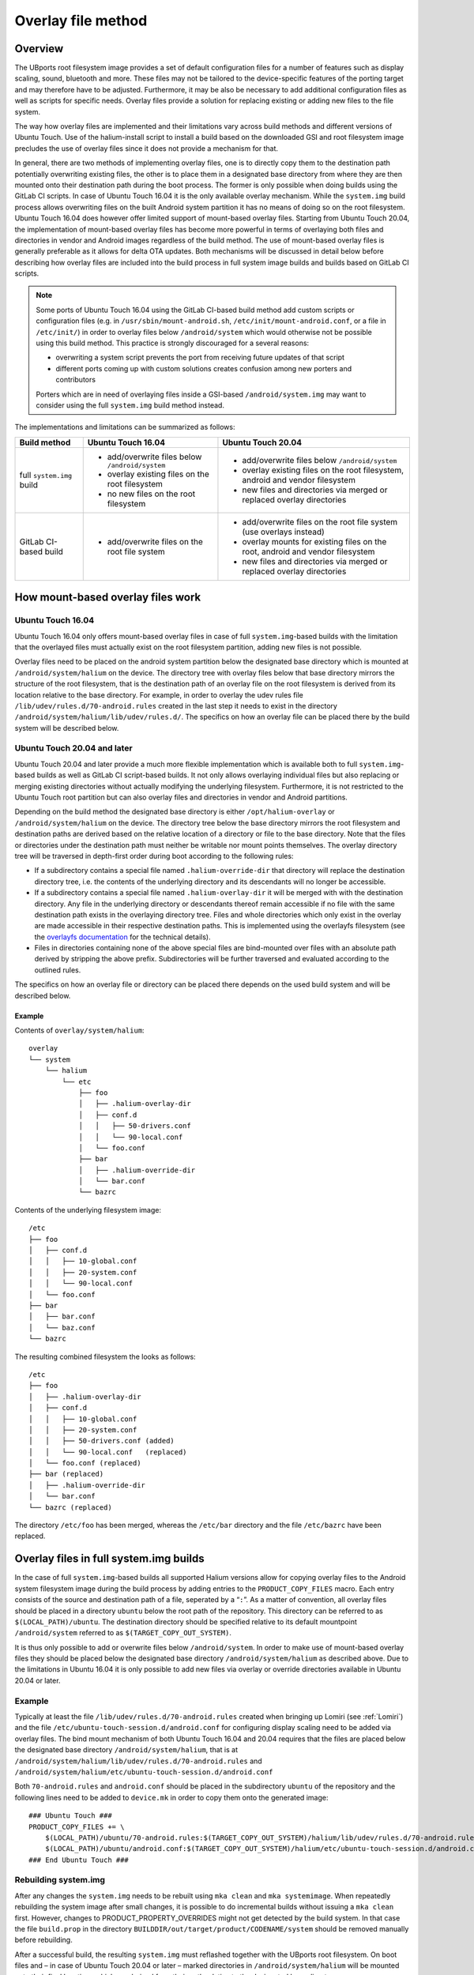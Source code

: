 .. _Overlay:

Overlay file method
===================

Overview
--------

The UBports root filesystem image provides a set of default configuration files for a number of features such as display scaling, sound, bluetooth and more. These files may not be tailored to the device-specific features of the porting target and may therefore have to be adjusted. Furthermore, it may be also be necessary to add additional configuration files as well as scripts for specific needs. Overlay files provide a solution for replacing existing or adding new files to the file system.

The way how overlay files are implemented and their limitations vary across build methods and different versions of Ubuntu Touch. Use of the halium-install script to install a build based on the downloaded GSI and root filesystem image precludes the use of overlay files since it does not provide a mechanism for that.

In general, there are two methods of implementing overlay files, one is to directly copy them to the destination path potentially overwriting existing files, the other is to place them in a designated base directory from where they are then mounted onto their destination path during the boot process. The former is only possible when doing builds using the GitLab CI scripts. In case of Ubuntu Touch 16.04 it is the only available overlay mechanism. While the ``system.img`` build process allows overwriting files on the built Android system partition it has no means of doing so on the root filesystem. Ubuntu Touch 16.04 does however offer limited support of mount-based overlay files. Starting from Ubuntu Touch 20.04, the implementation of mount-based overlay files has become more powerful in terms of overlaying both files and directories in vendor and Android images regardless of the build method. The use of mount-based overlay files is generally preferable as it allows for delta OTA updates. Both mechanisms will be discussed in detail below before describing how overlay files are included into the build process in full system image builds and builds based on GitLab CI scripts.

.. Note::

    Some ports of Ubuntu Touch 16.04 using the GitLab CI-based build method add custom scripts or configuration files (e.g. in ``/usr/sbin/mount-android.sh``, ``/etc/init/mount-android.conf``, or a file in ``/etc/init/``) in order to overlay files below ``/android/system`` which would otherwise not be possible using this build method. This practice is strongly discouraged for a several reasons:

    - overwriting a system script prevents the port from receiving future updates of that script
    - different ports coming up with custom solutions creates confusion among new porters and contributors

    Porters which are in need of overlaying files inside a GSI-based ``/android/system.img`` may want to consider using the full ``system.img`` build method instead.

The implementations and limitations can be summarized as follows:

+---------------------------+-------------------------------------------------+--------------------------------------------------------------------------------+
| Build method              | Ubuntu Touch 16.04                              | Ubuntu Touch 20.04                                                             |
+===========================+=================================================+================================================================================+
| full ``system.img`` build | - add/overwrite files below ``/android/system`` | - add/overwrite files below ``/android/system``                                |
|                           | - overlay existing files on the root filesystem | - overlay existing files on the root filesystem, android and vendor filesystem |
|                           | - no new files on the root filesystem           | - new files and directories via merged or replaced overlay directories         |
+---------------------------+-------------------------------------------------+--------------------------------------------------------------------------------+
| GitLab CI-based build     | - add/overwrite files on the root file system   | - add/overwrite files on the root file system (use overlays instead)           |
|                           |                                                 | - overlay mounts for existing files on the root, android and vendor filesystem |
|                           |                                                 | - new files and directories via merged or replaced overlay directories         |
+---------------------------+-------------------------------------------------+--------------------------------------------------------------------------------+

How mount-based overlay files work
----------------------------------

Ubuntu Touch 16.04
^^^^^^^^^^^^^^^^^^

Ubuntu Touch 16.04 only offers mount-based overlay files in case of full ``system.img``-based builds with the limitation that the overlayed files must actually exist on the root filesystem partition, adding new files is not possible.

Overlay files need to be placed on the android system partition below the designated base directory which is mounted at ``/android/system/halium`` on the device. The directory tree with overlay files below that base directory mirrors the structure of the root filesystem, that is the destination path of an overlay file on the root filesystem is derived from its location relative to the base directory. For example, in order to overlay the udev rules file ``/lib/udev/rules.d/70-android.rules`` created in the last step it needs to exist in the directory ``/android/system/halium/lib/udev/rules.d/``. The specifics on how an overlay file can be placed there by the build system will be described below.

Ubuntu Touch 20.04 and later
^^^^^^^^^^^^^^^^^^^^^^^^^^^^

Ubuntu Touch 20.04 and later provide a much more flexible implementation which is available both to full ``system.img``-based builds as well as GitLab CI script-based builds. It not only allows overlaying individual files but also replacing or merging existing directories without actually modifying the underlying filesystem.  Furthermore, it is not restricted to the Ubuntu Touch root partition but can also overlay files and directories in vendor and Android partitions.

Depending on the build method the designated base directory is either ``/opt/halium-overlay`` or ``/android/system/halium`` on the device. The directory tree below the base directory mirrors the root filesystem and destination paths are derived based on the relative location of a directory or file to the base directory.  Note that the files or directories under the destination path must neither be writable nor mount points themselves.  The overlay directory tree will be traversed in depth-first order during boot according to the following rules:

- If a subdirectory contains a special file named ``.halium-override-dir`` that directory will replace the destination directory tree, i.e. the contents of the underlying directory and its descendants will no longer be accessible.

- If a subdirectory contains a special file named ``.halium-overlay-dir`` it will be merged with with the destination directory.  Any file in the underlying directory or descendants thereof remain accessible if no file with the same destination path exists in the overlaying directory tree.  Files and whole directories which only exist in the overlay are made accessible in their respective destination paths.  This is implemented using the overlayfs filesystem (see the `overlayfs documentation <https://www.kernel.org/doc/html/latest/filesystems/overlayfs.html>`_ for the technical details).

- Files in directories containing none of the above special files are bind-mounted over files with an absolute path derived by stripping the above prefix. Subdirectories will be further traversed and evaluated according to the outlined rules.

The specifics on how an overlay file or directory can be placed there depends on the used build system and will be described below.

Example
"""""""

Contents of ``overlay/system/halium``::

    overlay
    └── system
        └── halium
            └── etc
                ├── foo
                │   ├── .halium-overlay-dir
                │   ├── conf.d
                │   │   ├── 50-drivers.conf
                │   │   └── 90-local.conf
                │   └── foo.conf
                ├── bar
                │   ├── .halium-override-dir
                │   └── bar.conf
                └── bazrc

Contents of the underlying filesystem image::

    /etc
    ├── foo
    │   ├── conf.d
    │   │   ├── 10-global.conf
    │   │   ├── 20-system.conf
    │   │   └── 90-local.conf
    │   └── foo.conf
    ├── bar
    │   ├── bar.conf
    │   └── baz.conf
    └── bazrc

The resulting combined filesystem the looks as follows::

    /etc
    ├── foo
    │   ├── .halium-overlay-dir
    │   ├── conf.d
    │   │   ├── 10-global.conf
    │   │   ├── 20-system.conf
    │   │   ├── 50-drivers.conf (added)
    │   │   └── 90-local.conf   (replaced)
    │   └── foo.conf (replaced)
    ├── bar (replaced)
    │   ├── .halium-override-dir
    │   └── bar.conf
    └── bazrc (replaced)

The directory ``/etc/foo`` has been merged, whereas the ``/etc/bar`` directory and the file ``/etc/bazrc`` have been replaced.

.. _Overlay-steps:

Overlay files in full system.img builds
---------------------------------------

In the case of full ``system.img``-based builds all supported Halium versions allow for copying overlay files to the Android system filesystem image during the build process by adding entries to the ``PRODUCT_COPY_FILES`` macro. Each entry consists of the source and destination path of a file, seperated by a “``:``”. As a matter of convention, all overlay files should be placed in a directory ``ubuntu`` below the root path of the repository. This directory can be referred to as ``$(LOCAL_PATH)/ubuntu``. The destination directory should be specified relative to its default mountpoint ``/android/system`` referred to as ``$(TARGET_COPY_OUT_SYSTEM)``.

It is thus only possible to add or overwrite files below ``/android/system``. In order to make use of mount-based overlay files they should be placed below the designated base directory ``/android/system/halium`` as described above. Due to the limitations in Ubuntu 16.04 it is only possible to add new files via overlay or override directories available in Ubuntu 20.04 or later.

Example
^^^^^^^

Typically at least the file ``/lib/udev/rules.d/70-android.rules`` created when bringing up Lomiri (see :ref:`Lomiri`) and the file ``/etc/ubuntu-touch-session.d/android.conf`` for configuring display scaling need to be added via overlay files. The bind mount mechanism of both Ubuntu Touch 16.04 and 20.04 requires that the files are placed below the designated base directory ``/android/system/halium``, that is at ``/android/system/halium/lib/udev/rules.d/70-android.rules`` and ``/android/system/halium/etc/ubuntu-touch-session.d/android.conf``

Both ``70-android.rules`` and ``android.conf`` should be placed in the subdirectory ``ubuntu`` of the repository and the following lines need to be added to ``device.mk`` in order to copy them onto the generated image::

    ### Ubuntu Touch ###
    PRODUCT_COPY_FILES += \
        $(LOCAL_PATH)/ubuntu/70-android.rules:$(TARGET_COPY_OUT_SYSTEM)/halium/lib/udev/rules.d/70-android.rules \
        $(LOCAL_PATH)/ubuntu/android.conf:$(TARGET_COPY_OUT_SYSTEM)/halium/etc/ubuntu-touch-session.d/android.conf
    ### End Ubuntu Touch ###

.. _Rebuild-system.img:

Rebuilding system.img
^^^^^^^^^^^^^^^^^^^^^

After any changes the ``system.img`` needs to be rebuilt using ``mka clean`` and ``mka systemimage``. When repeatedly rebuilding the system image after small changes, it is possible to do incremental builds without issuing a ``mka clean`` first. However, changes to PRODUCT_PROPERTY_OVERRIDES might not get detected by the build system. In that case the file ``build.prop`` in the directory ``BUILDDIR/out/target/product/CODENAME/system`` should be removed manually before rebuilding.

After a successful build, the resulting ``system.img`` must reflashed together with the UBports root filesystem. On boot files and – in case of Ubuntu Touch 20.04 or later – marked directories in ``/android/system/halium`` will be mounted onto their final locations which are derived from their path relative to the designated base directory.

Overlay files in Gitlab CI script-based builds
----------------------------------------------

When using Gitlab CI script-based builds (see :ref:`Gitlab-CI`) overlay files and directories have to be placed in in the repository below ``overlay/system`` in a directory tree mirroring the structure of the root filesystem.

By default, the build system will cause the file to be overwriten directly in the filesystem. This allows arbitrary files to be added to the rootfs, but can cause problem when the overlaid file gets updated in the base system as part of the delta upgrade. Ubuntu Touch 16.04 supports only this mode.

While Ubuntu Touch 16.04 only allows overlaying files by overwriting them, in case of Ubuntu Touch 20.04 or later versions the mount-based overlay files should be used instead. This can be done by specifying ``deviceinfo_use_overlaystore="true"`` in the port's ``deviceinfo``. If the port is not using the shared building script, it'll have to transition to the shared build script too (see :ref:`UpdatePortsFor2004`). When the option is being set, the build script ensures that the file ends up inside ``/opt/halium-overlay`` in the system, and gets mounted in the same way as ``system.img`` builds. Thus, the same config and limitations apply.

Example
^^^^^^^

Following the above example, overlaying files ``/lib/udev/rules.d/70-android.rules`` and ``/etc/ubuntu-touch-session.d/android.conf`` requires placing the file at ``overlay/system/lib/udev/rules.d/70-android.rules`` and ``overlay/system/etc/ubuntu-touch-session.d/android.conf`` in the repository.

For ports with ``deviceinfo_use_overlaystore="true"`` running Ubuntu Touch 20.04, the files will end up in ``/opt/halium-overlay/``, and will be bind-mounted into their respective places.

In case of Ubuntu Touch 16.04 or port without ``deviceinfo_use_overlaystore="true"``, the files on the root filesystem will be overwritten due to the lack of mount-based overlay files.

Building on GitLab CI
^^^^^^^^^^^^^^^^^^^^^

After adding or modifying overlay files the Gitlab CI scripts need to be run according to `the instructions included <https://gitlab.com/ubports/community-ports/android9/xiaomi-redmi-note-7-pro/xiaomi-violet/-/blob/master/README.md>`_. On boot files and – in case of Ubuntu Touch 20.04 or later – marked directories in ``/opt/halium-overlay`` will be mounted onto their final locations which are derived from their path relative to the designated base directory.
